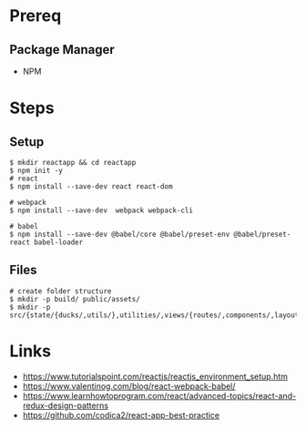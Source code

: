 * Prereq
** Package Manager
   - NPM
* Steps
** Setup
#+BEGIN_SRC shell
$ mkdir reactapp && cd reactapp
$ npm init -y
# react
$ npm install --save-dev react react-dom

# webpack
$ npm install --save-dev  webpack webpack-cli

# babel
$ npm install --save-dev @babel/core @babel/preset-env @babel/preset-react babel-loader
#+END_SRC
** Files
#+BEGIN_SRC shell
# create folder structure
$ mkdir -p build/ public/assets/
$ mkdir -p src/{state/{ducks/,utils/},utilities/,views/{routes/,components/,layouts/,styles}}
#+END_SRC
* Links
  - https://www.tutorialspoint.com/reactjs/reactjs_environment_setup.htm
  - https://www.valentinog.com/blog/react-webpack-babel/
  - https://www.learnhowtoprogram.com/react/advanced-topics/react-and-redux-design-patterns
  - https://github.com/codica2/react-app-best-practice
